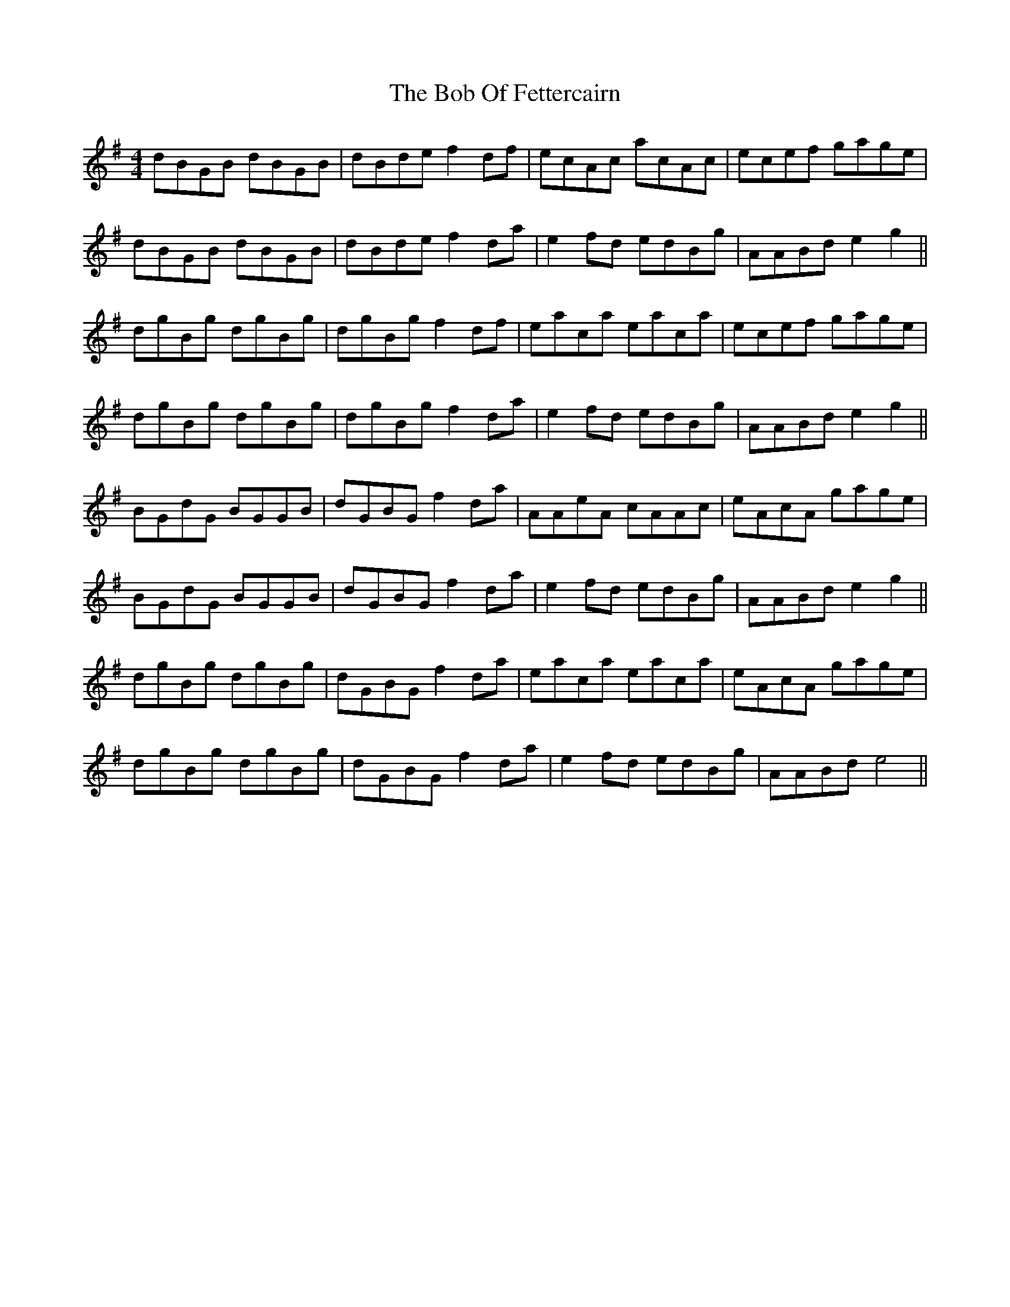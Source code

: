 X: 4267
T: Bob Of Fettercairn, The
R: reel
M: 4/4
K: Gmajor
dBGB dBGB|dBde f2 df|ecAc acAc|ecef gage|
dBGB dBGB|dBde f2 da|e2 fd edBg|AABd e2 g2||
dgBg dgBg|dgBg f2 df|eaca eaca|ecef gage|
dgBg dgBg|dgBg f2 da|e2 fd edBg|AABd e2 g2||
BGdG BGGB|dGBG f2 da|AAeA cAAc|eAcA gage|
BGdG BGGB|dGBG f2 da|e2 fd edBg|AABd e2 g2||
dgBg dgBg|dGBG f2 da|eaca eaca|eAcA gage|
dgBg dgBg|dGBG f2 da|e2 fd edBg|AABd e4||

